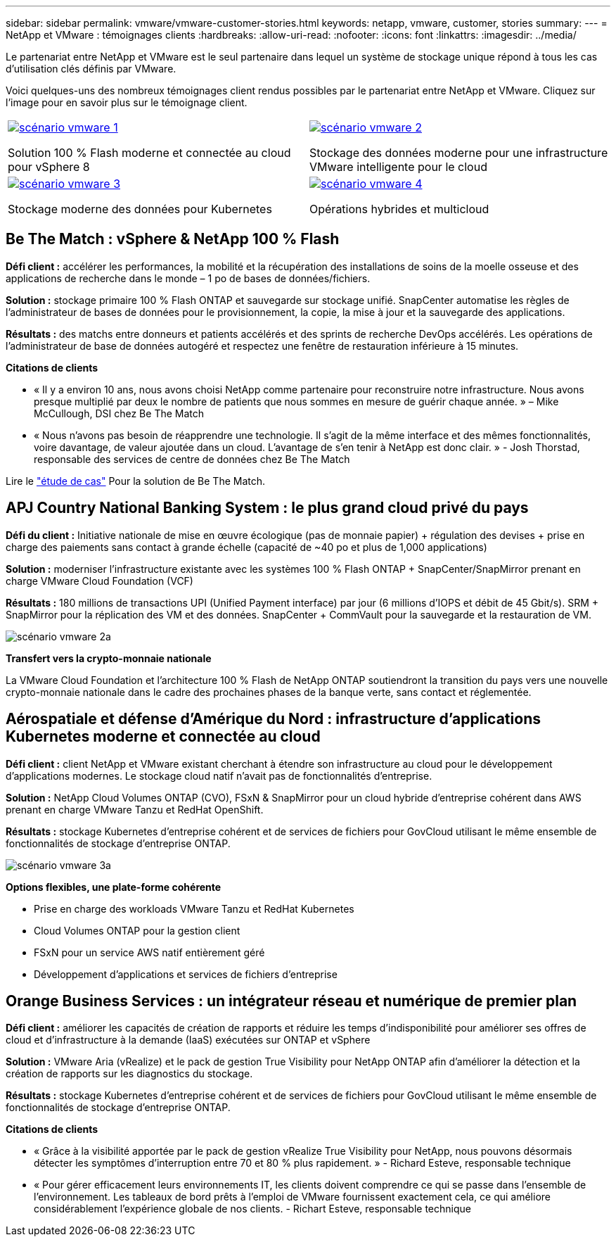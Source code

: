 ---
sidebar: sidebar 
permalink: vmware/vmware-customer-stories.html 
keywords: netapp, vmware, customer, stories 
summary:  
---
= NetApp et VMware : témoignages clients
:hardbreaks:
:allow-uri-read: 
:nofooter: 
:icons: font
:linkattrs: 
:imagesdir: ../media/


[role="lead"]
Le partenariat entre NetApp et VMware est le seul partenaire dans lequel un système de stockage unique répond à tous les cas d'utilisation clés définis par VMware.

Voici quelques-uns des nombreux témoignages client rendus possibles par le partenariat entre NetApp et VMware.  Cliquez sur l'image pour en savoir plus sur le témoignage client.

[cols="50%,50%"]
|===


 a| 
[link=#vmware-story1]
image::vmware-story1.png[scénario vmware 1]

Solution 100 % Flash moderne et connectée au cloud pour vSphere 8
 a| 
[link=#vmware-story2]
image::vmware-story2.png[scénario vmware 2]

Stockage des données moderne pour une infrastructure VMware intelligente pour le cloud



 a| 
[link=#vmware-story3]
image::vmware-story3.png[scénario vmware 3]

Stockage moderne des données pour Kubernetes
 a| 
[link=#vmware-story4]
image::vmware-story4.png[scénario vmware 4]

Opérations hybrides et multicloud 

|===


== Be The Match : vSphere & NetApp 100 % Flash

*Défi client :* accélérer les performances, la mobilité et la récupération des installations de soins de la moelle osseuse et des applications de recherche dans le monde – 1 po de bases de données/fichiers.

*Solution :* stockage primaire 100 % Flash ONTAP et sauvegarde sur stockage unifié. SnapCenter automatise les règles de l'administrateur de bases de données pour le provisionnement, la copie, la mise à jour et la sauvegarde des applications.

*Résultats :* des matchs entre donneurs et patients accélérés et des sprints de recherche DevOps accélérés. Les opérations de l'administrateur de base de données autogéré et respectez une fenêtre de restauration inférieure à 15 minutes.

*Citations de clients*

* « Il y a environ 10 ans, nous avons choisi NetApp comme partenaire pour reconstruire notre infrastructure. Nous avons presque multiplié par deux le nombre de patients que nous sommes en mesure de guérir chaque année. » – Mike McCullough, DSI chez Be The Match
* « Nous n'avons pas besoin de réapprendre une technologie. Il s'agit de la même interface et des mêmes fonctionnalités, voire davantage, de valeur ajoutée dans un cloud. L’avantage de s’en tenir à NetApp est donc clair. » - Josh Thorstad, responsable des services de centre de données chez Be The Match


Lire le link:https://www.netapp.com/pdf.html?item=/media/70718-CSS-7233-Be-The-Match.pdf["étude de cas"] Pour la solution de Be The Match.



== APJ Country National Banking System : le plus grand cloud privé du pays

*Défi du client :* Initiative nationale de mise en œuvre écologique (pas de monnaie papier) + régulation des devises + prise en charge des paiements sans contact à grande échelle (capacité de ~40 po et plus de 1,000 applications)

*Solution :* moderniser l'infrastructure existante avec les systèmes 100 % Flash ONTAP + SnapCenter/SnapMirror prenant en charge VMware Cloud Foundation (VCF)

*Résultats :* 180 millions de transactions UPI (Unified Payment interface) par jour (6 millions d'IOPS et débit de 45 Gbit/s). SRM + SnapMirror pour la réplication des VM et des données. SnapCenter + CommVault pour la sauvegarde et la restauration de VM.

image::vmware-story2a.png[scénario vmware 2a]

*Transfert vers la crypto-monnaie nationale*

La VMware Cloud Foundation et l'architecture 100 % Flash de NetApp ONTAP soutiendront la transition du pays vers une nouvelle crypto-monnaie nationale dans le cadre des prochaines phases de la banque verte, sans contact et réglementée.



== Aérospatiale et défense d'Amérique du Nord : infrastructure d'applications Kubernetes moderne et connectée au cloud

*Défi client :* client NetApp et VMware existant cherchant à étendre son infrastructure au cloud pour le développement d'applications modernes. Le stockage cloud natif n'avait pas de fonctionnalités d'entreprise.

*Solution :* NetApp Cloud Volumes ONTAP (CVO), FSxN & SnapMirror pour un cloud hybride d'entreprise cohérent dans AWS prenant en charge VMware Tanzu et RedHat OpenShift.

*Résultats :* stockage Kubernetes d'entreprise cohérent et de services de fichiers pour GovCloud utilisant le même ensemble de fonctionnalités de stockage d'entreprise ONTAP.

image::vmware-story3a.png[scénario vmware 3a]

*Options flexibles, une plate-forme cohérente*

* Prise en charge des workloads VMware Tanzu et RedHat Kubernetes
* Cloud Volumes ONTAP pour la gestion client
* FSxN pour un service AWS natif entièrement géré
* Développement d'applications et services de fichiers d'entreprise




== Orange Business Services : un intégrateur réseau et numérique de premier plan

*Défi client :* améliorer les capacités de création de rapports et réduire les temps d'indisponibilité pour améliorer ses offres de cloud et d'infrastructure à la demande (IaaS) exécutées sur ONTAP et vSphere

*Solution :* VMware Aria (vRealize) et le pack de gestion True Visibility pour NetApp ONTAP afin d'améliorer la détection et la création de rapports sur les diagnostics du stockage.

*Résultats :* stockage Kubernetes d'entreprise cohérent et de services de fichiers pour GovCloud utilisant le même ensemble de fonctionnalités de stockage d'entreprise ONTAP.

*Citations de clients*

* « Grâce à la visibilité apportée par le pack de gestion vRealize True Visibility pour NetApp, nous pouvons désormais détecter les symptômes d'interruption entre 70 et 80 % plus rapidement. » - Richard Esteve, responsable technique
* « Pour gérer efficacement leurs environnements IT, les clients doivent comprendre ce qui se passe dans l'ensemble de l'environnement. Les tableaux de bord prêts à l'emploi de VMware fournissent exactement cela, ce qui améliore considérablement l'expérience globale de nos clients. - Richart Esteve, responsable technique

